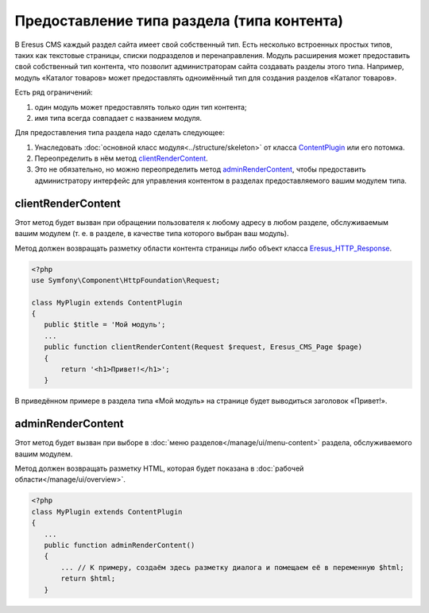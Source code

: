 Предоставление типа раздела (типа контента)
===========================================

В Eresus CMS каждый раздел сайта имеет свой собственный тип. Есть несколько встроенных простых типов,
таких как текстовые страницы, списки подразделов и перенаправления. Модуль расширения может
предоставить свой собственный тип контента, что позволит администраторам сайта создавать разделы
этого типа. Например, модуль «Каталог товаров» может предоставлять одноимённый тип для создания
разделов «Каталог товаров».

Есть ряд ограничений:

#. один модуль может предоставлять только один тип контента;
#. имя типа всегда совпадает с названием модуля.

Для предоставления типа раздела надо сделать следующее:

#. Унаследовать :doc:`основной класс модуля<../structure/skeleton>` от класса
   `ContentPlugin <../../api/classes/ContentPlugin.html>`_ или его потомка.
#. Переопределить в нём метод
   `clientRenderContent <../../api/classes/ContentPlugin.html#method_clientRenderContent>`_.
#. Это не обязательно, но можно переопределить метод
   `adminRenderContent <../../api/classes/ContentPlugin.html#method_adminRenderContent>`_, чтобы
   предоставить администратору интерфейс для управления контентом в разделах предоставляемого вашим
   модулем типа.

clientRenderContent
-------------------

Этот метод будет вызван при обращении пользователя к любому адресу в любом разделе, обслуживаемым
вашим модулем (т. е. в разделе, в качестве типа которого выбран ваш модуль).

Метод должен возвращать разметку области контента страницы либо объект класса
`Eresus_HTTP_Response <../../api/classes/Eresus_HTTP_Response.html>`_.

.. code-block:: php

   <?php
   use Symfony\Component\HttpFoundation\Request;

   class MyPlugin extends ContentPlugin
   {
      public $title = 'Мой модуль';
      ...
      public function clientRenderContent(Request $request, Eresus_CMS_Page $page)
      {
          return '<h1>Привет!</h1>';
      }

В приведённом примере в раздела типа «Мой модуль» на странице будет выводиться заголовок «Привет!».

adminRenderContent
-------------------

Этот метод будет вызван при выборе в :doc:`меню разделов</manage/ui/menu-content>` раздела,
обслуживаемого вашим модулем.

Метод должен возвращать разметку HTML, которая будет показана в
:doc:`рабочей области</manage/ui/overview>`.

.. code-block:: php

   <?php
   class MyPlugin extends ContentPlugin
   {
      ...
      public function adminRenderContent()
      {
          ... // К примеру, создаём здесь разметку диалога и помещаем её в переменную $html;
          return $html;
      }


